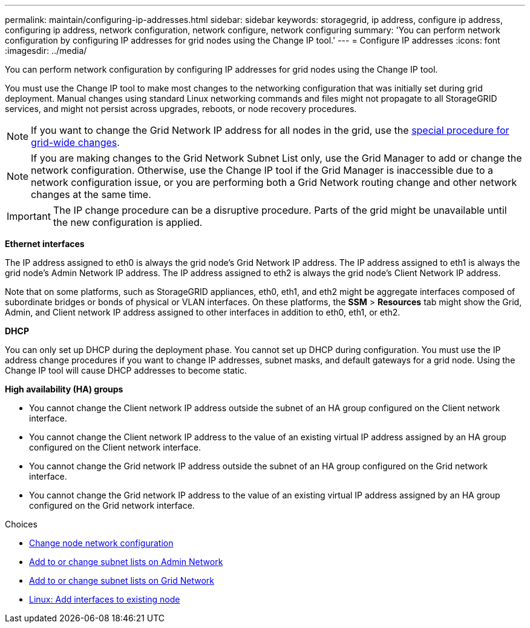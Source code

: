 ---
permalink: maintain/configuring-ip-addresses.html
sidebar: sidebar
keywords: storagegrid, ip address, configure ip address, configuring ip address, network configuration, network configure, network configuring
summary: 'You can perform network configuration by configuring IP addresses for grid nodes using the Change IP tool.'
---
= Configure IP addresses
:icons: font
:imagesdir: ../media/

[.lead]
You can perform network configuration by configuring IP addresses for grid nodes using the Change IP tool.

You must use the Change IP tool to make most changes to the networking configuration that was initially set during grid deployment. Manual changes using standard Linux networking commands and files might not propagate to all StorageGRID services, and might not persist across upgrades, reboots, or node recovery procedures.

NOTE: If you want to change the Grid Network IP address for all nodes in the grid, use the xref:changing-ip-addresses-and-mtu-values-for-all-nodes-in-grid.adoc[special procedure for grid-wide changes].

NOTE: If you are making changes to the Grid Network Subnet List only, use the Grid Manager to add or change the network configuration. Otherwise, use the Change IP tool if the Grid Manager is inaccessible due to a network configuration issue, or you are performing both a Grid Network routing change and other network changes at the same time.

IMPORTANT: The IP change procedure can be a disruptive procedure. Parts of the grid might be unavailable until the new configuration is applied.

*Ethernet interfaces*

The IP address assigned to eth0 is always the grid node's Grid Network IP address. The IP address assigned to eth1 is always the grid node's Admin Network IP address. The IP address assigned to eth2 is always the grid node's Client Network IP address.

Note that on some platforms, such as StorageGRID appliances, eth0, eth1, and eth2 might be aggregate interfaces composed of subordinate bridges or bonds of physical or VLAN interfaces. On these platforms, the *SSM* > *Resources* tab might show the Grid, Admin, and Client network IP address assigned to other interfaces in addition to eth0, eth1, or eth2.

*DHCP*

You can only set up DHCP during the deployment phase. You cannot set up DHCP during configuration. You must use the IP address change procedures if you want to change IP addresses, subnet masks, and default gateways for a grid node. Using the Change IP tool will cause DHCP addresses to become static.

*High availability (HA) groups*

* You cannot change the Client network IP address outside the subnet of an HA group configured on the Client network interface.
* You cannot change the Client network IP address to the value of an existing virtual IP address assigned by an HA group configured on the Client network interface.
* You cannot change the Grid network IP address outside the subnet of an HA group configured on the Grid network interface.
* You cannot change the Grid network IP address to the value of an existing virtual IP address assigned by an HA group configured on the Grid network interface.

.Choices

* xref:changing-nodes-network-configuration.adoc[Change node network configuration]
* xref:adding-to-or-changing-subnet-lists-on-admin-network.adoc[Add to or change subnet lists on Admin Network]
* xref:adding-to-or-changing-subnet-lists-on-grid-network.adoc[Add to or change subnet lists on Grid Network]
* xref:linux-adding-interfaces-to-existing-node.adoc[Linux: Add interfaces to existing node]
